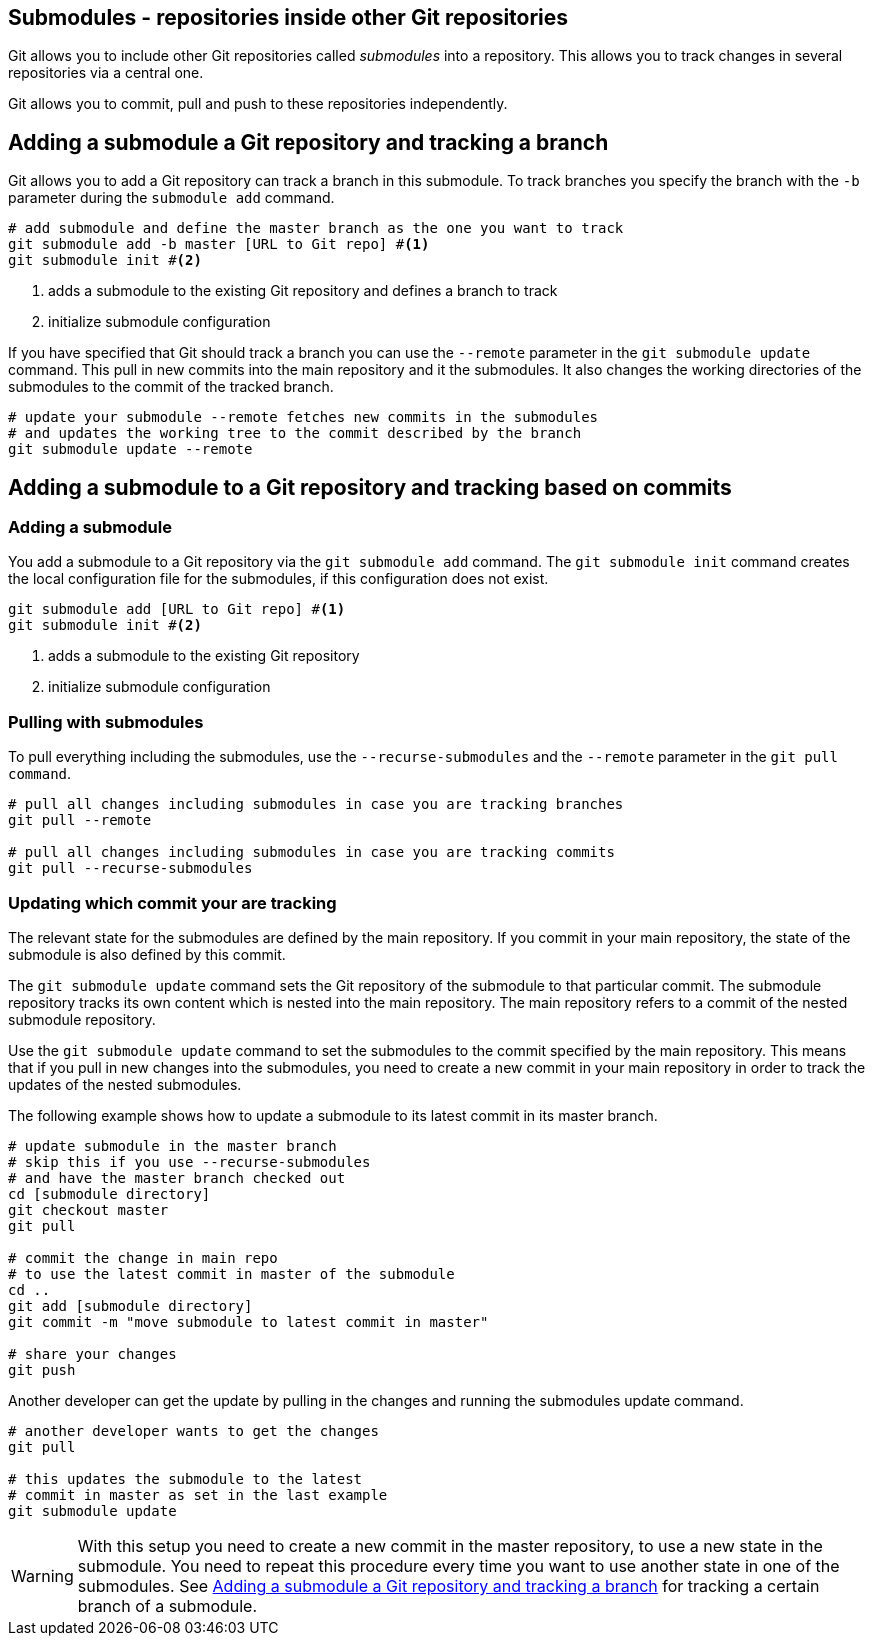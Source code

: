 [[submodules]]
== Submodules - repositories inside other Git repositories
(((Submodules)))
(((git submodules)))

Git allows you to include other Git repositories called _submodules_ into a repository. 
This allows you to track changes in several repositories via  a central one.

Git allows you to commit, pull and push to these repositories independently.


[[submodules_trackbranch]]
== Adding a submodule a Git repository and tracking a branch

Git allows you to add a Git repository can track a branch in this submodule.
To track branches you specify the branch with the `-b` parameter during the `submodule add` command.

[source,terminal]
----
# add submodule and define the master branch as the one you want to track
git submodule add -b master [URL to Git repo] #<1>
git submodule init #<2>
----

<1> adds a submodule to the existing Git repository and defines a branch to track
<2> initialize submodule configuration

If you have specified that Git should track a branch you can use the `--remote` parameter in the `git submodule update` command.
This pull in new commits into  the main repository and it the submodules.
It also changes the working directories of the submodules to the commit of the tracked branch.


[source,terminal]
----
# update your submodule --remote fetches new commits in the submodules
# and updates the working tree to the commit described by the branch
git submodule update --remote
----


[[submodules_adding]]
== Adding a submodule to a Git repository and tracking based on commits

=== Adding a submodule
You add a submodule to a Git repository via the `git submodule add` command. 
The `git submodule init` command creates the local configuration file for the submodules, if this configuration does not exist.

[source,terminal]
----
git submodule add [URL to Git repo] #<1>
git submodule init #<2>
----

<1> adds a submodule to the existing Git repository
<2> initialize submodule configuration

[[submodules_cloning]]
=== Pulling with submodules

To pull everything including the submodules, use the `--recurse-submodules` and the `--remote` parameter in the `git pull command`.

[source,terminal]
----
# pull all changes including submodules in case you are tracking branches
git pull --remote

# pull all changes including submodules in case you are tracking commits
git pull --recurse-submodules

----
[[submodules_track]]
=== Updating which commit your are tracking

The relevant state for the submodules are defined by the main repository.
If you commit in your main repository, the state of the submodule is also defined by this commit.

The `git submodule update` command sets the Git repository of the submodule to that particular commit. 
The submodule repository tracks its own content which is nested into the main repository. 
The main repository refers to a commit of the nested submodule repository.

Use the `git submodule update` command to set the submodules to the commit specified by the main repository.
This means that if you pull in new changes into the submodules, you need to create a new commit in your main repository in order to track the updates of the nested submodules.

The following example shows how to update a submodule to its latest commit in its master branch.

[source,terminal]
----
# update submodule in the master branch
# skip this if you use --recurse-submodules 
# and have the master branch checked out
cd [submodule directory]
git checkout master
git pull

# commit the change in main repo
# to use the latest commit in master of the submodule
cd ..
git add [submodule directory]
git commit -m "move submodule to latest commit in master"

# share your changes
git push
----
Another developer can get the update by pulling in the changes and
running the submodules update command.

[source,terminal]
----
# another developer wants to get the changes
git pull

# this updates the submodule to the latest
# commit in master as set in the last example
git submodule update
---- 

[WARNING]
====
With this setup you need to create a new commit in the master repository, to use a new state in the submodule.
You need to repeat this procedure every time you want to use another state in one of the submodules. 
See <<submodules_trackbranch>> for tracking a certain branch of a submodule.
====

